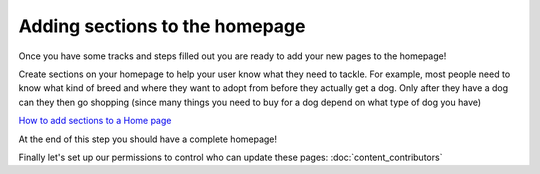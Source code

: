 ===============================
Adding sections to the homepage
===============================

Once you have some tracks and steps filled out you are ready to add your new pages to the homepage!

Create sections on your homepage to help your user know what they need to tackle.
For example, most people need to know what kind of breed and where they want to adopt from before they actually get a
dog. Only after they have a dog can they then go shopping (since many things you need to buy for a dog depend on what
type of dog you have)

.. image:: ../_static/tutorial/youtube_icon.png
    :align: left
    :alt: An icon of a movie playing

`How to add sections to a Home page <https://www.youtube.com/watch?v=lGPOugmgPHM&feature=youtu.be>`_

At the end of this step you should have a complete homepage!

Finally let's set up our permissions to control who can update these pages: :doc:`content_contributors`

